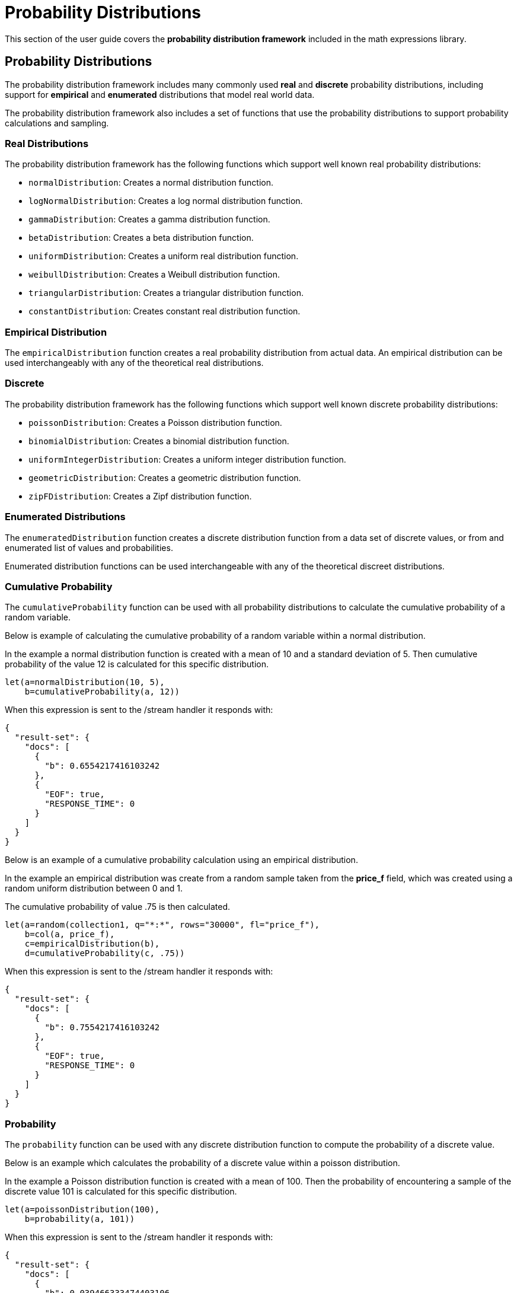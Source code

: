 = Probability Distributions
// Licensed to the Apache Software Foundation (ASF) under one
// or more contributor license agreements.  See the NOTICE file
// distributed with this work for additional information
// regarding copyright ownership.  The ASF licenses this file
// to you under the Apache License, Version 2.0 (the
// "License"); you may not use this file except in compliance
// with the License.  You may obtain a copy of the License at
//
//   http://www.apache.org/licenses/LICENSE-2.0
//
// Unless required by applicable law or agreed to in writing,
// software distributed under the License is distributed on an
// "AS IS" BASIS, WITHOUT WARRANTIES OR CONDITIONS OF ANY
// KIND, either express or implied.  See the License for the
// specific language governing permissions and limitations
// under the License.

This section of the user guide covers the
*probability distribution
framework* included in the math expressions library.

== Probability Distributions

The probability distribution framework includes
many commonly used *real* and *discrete* probability
distributions, including support for *empirical* and
*enumerated* distributions that model real world data.

The probability distribution framework also includes a set
of functions that use the probability distributions
to support probability calculations and sampling.

=== Real Distributions

The probability distribution framework has the following functions
which support well known real probability distributions:

* `normalDistribution`: Creates a normal distribution function.

* `logNormalDistribution`: Creates a log normal distribution function.

* `gammaDistribution`: Creates a gamma distribution function.

* `betaDistribution`: Creates a beta distribution function.

* `uniformDistribution`: Creates a uniform real distribution function.

* `weibullDistribution`: Creates a Weibull distribution function.

* `triangularDistribution`: Creates a triangular distribution function.

* `constantDistribution`: Creates constant real distribution function.

=== Empirical Distribution

The `empiricalDistribution` function creates a real probability
distribution from actual data. An empirical distribution
can be used interchangeably with any of the theoretical
real distributions.

=== Discrete

The probability distribution framework has the following functions
which support well known discrete probability distributions:

* `poissonDistribution`: Creates a Poisson distribution function.

* `binomialDistribution`: Creates a binomial distribution function.

* `uniformIntegerDistribution`: Creates a uniform integer distribution function.

* `geometricDistribution`: Creates a geometric distribution function.

* `zipFDistribution`: Creates a Zipf distribution function.

=== Enumerated Distributions

The `enumeratedDistribution` function creates a discrete
distribution function from a data set of discrete values,
or from and enumerated list of values and probabilities.

Enumerated distribution functions can be used interchangeable
with any of the theoretical discreet distributions.

=== Cumulative Probability

The `cumulativeProbability` function can be used with all
probability distributions to calculate the
cumulative probability of a random variable.

Below is example of calculating the cumulative probability
of a random variable within a normal distribution.

In the example a normal distribution function is created
with a mean of 10 and a standard deviation of 5. Then
cumulative probability of the value 12 is calculated for this
specific distribution.

[source,text]
----
let(a=normalDistribution(10, 5),
    b=cumulativeProbability(a, 12))
----

When this expression is sent to the /stream handler it responds with:

[source,json]
----
{
  "result-set": {
    "docs": [
      {
        "b": 0.6554217416103242
      },
      {
        "EOF": true,
        "RESPONSE_TIME": 0
      }
    ]
  }
}
----

Below is an example of a cumulative probability calculation
using an empirical distribution.

In the example an empirical distribution was create from a random
sample taken from the *price_f* field, which was created
using a random uniform distribution between 0 and 1.

The cumulative probability of value .75 is then calculated.

[source,text]
----
let(a=random(collection1, q="*:*", rows="30000", fl="price_f"),
    b=col(a, price_f),
    c=empiricalDistribution(b),
    d=cumulativeProbability(c, .75))
----

When this expression is sent to the /stream handler it responds with:

[source,json]
----
{
  "result-set": {
    "docs": [
      {
        "b": 0.7554217416103242
      },
      {
        "EOF": true,
        "RESPONSE_TIME": 0
      }
    ]
  }
}
----

=== Probability

The `probability` function can be used with any discrete
distribution function to compute the probability of a
discrete value.

Below is an example which calculates the probability
of a discrete value within a poisson distribution.

In the example a Poisson distribution function is created
with a mean of 100. Then the
probability of encountering a sample of the discrete value 101 is calculated for this
specific distribution.

[source,text]
----
let(a=poissonDistribution(100),
    b=probability(a, 101))
----

When this expression is sent to the /stream handler it responds with:

[source,json]
----
{
  "result-set": {
    "docs": [
      {
        "b": 0.039466333474403106
      },
      {
        "EOF": true,
        "RESPONSE_TIME": 0
      }
    ]
  }
}
----

Below is an example of a probability calculation
using an enumerated distribution.

In the example an enumerated distribution was create from a random
sample taken from the *day_i* field, which was created
using a random uniform distribution between 0 and 30.

The probability of the discrete value 10 is then calculated.

[source,text]
----
let(a=random(collection1, q="*:*", rows="30000", fl="day_i"),
    b=col(a, day_i),
    c=enumeratedDistribution(b),
    d=probability(c, 10))
----

When this expression is sent to the /stream handler it responds with:

[source,json]
----
{
  "result-set": {
    "docs": [
      {
        "d": 0.03356666666666666
      },
      {
        "EOF": true,
        "RESPONSE_TIME": 488
      }
    ]
  }
}
----

=== Sampling

All probability distributions support sampling. The `sample`
function returns 1 or more random samples from a probability
distribution.

Below is an example of a single sample being taken from
a normal distribution.

[source,text]
----
let(a=normalDistribution(10, 5),
    b=sample(a))
----

When this expression is sent to the /stream handler it responds with:

[source,json]
----
{
  "result-set": {
    "docs": [
      {
        "b": 11.24578055004963
      },
      {
        "EOF": true,
        "RESPONSE_TIME": 0
      }
    ]
  }
}
----

Below is an example of 10 samples being taken from a normal
distribution.

[source,text]
----
let(a=normalDistribution(10, 5),
    b=sample(a, 10))
----

When this expression is sent to the /stream handler it responds with:

[source,json]
----
{
  "result-set": {
    "docs": [
      {
        "b": [
          10.18444709339441,
          9.466947971749377,
          1.2420697166234458,
          11.074501226984806,
          7.659629052136225,
          0.4440887839190708,
          13.710925254778786,
          2.089566359480239,
          0.7907293097654424,
          2.8184587681006734
        ]
      },
      {
        "EOF": true,
        "RESPONSE_TIME": 3
      }
    ]
  }
}
----

=== Multivariate Normal Distribution

The multivariate normal distribution is a generalization of the
univariate normal distribution to higher dimensions.

The multivariate normal distribution models two or more random
variables that are normally distributed. The relationship between
the variables is defined by a covariance matrix.

==== Sampling

The `sample` function can be used to draw samples
from a multivariate normal distribution in much the same
way as a univariate normal distribution.
The difference is that each sample will be an array containing a sample
drawn from each of the underlying normal distributions.
If multiple samples are drawn, the `sample` function returns a matrix with a
sample in each row. Over the long term the columns of the sample
matrix will conform to the covariance matrix used to parametrize the
multivariate normal distribution.

The example below demonstrates how to initialize and draw samples
from a multivariate normal distribution.

In this example 5000 random samples are selected from a collection
of log records. Each sample contains
the fields *filesize_d* and *response_d*. The values of both fields conform
to a normal distribution.

Both fields are then vectorized. The *filesize_d* vector is stored in
variable *b* and the *response_d* variable is stored in variable *c*.

An array is created that contains the *means* of the two vectorized fields.

Then both vectors are added to a matrix which is transposed. This creates
an *observation* matrix where each row contains one observation of
*filesize_d* and *response_d*. A covariance matrix is then created from the columns of
the observation matrix with the
`cov` function. The covariance matrix describes the covariance between
filesize_d and response_d.

The `multivariateNormalDistribution` function is then called with the
array of means for the two fields and the covariance matrix.

Finally ten samples are drawn from the multivariate normal distribution. The samples
are returned as a matrix, with each row representing one sample. There are two
columns in the matrix. The first column contains samples for *filesize_d* and the second
column contains samples for *response_d*. Over the long term the covariance between
the columns will conform to the covariance matrix used to instantiate the
multivariate normal distribution.

[source,text]
----
let(a=random(collection2, q="*:*", rows="5000", fl="filesize_d, response_d"),
    b=col(a, filesize_d),
    c=col(a, response_d),
    d=array(mean(b), mean(c)),
    e=transpose(matrix(b, c)),
    f=cov(e),
    g=multiVariateNormalDistribution(d, f),
    h=sample(g, 10))
----

When this expression is sent to the /stream handler it responds with:

[source,json]
----
{
  "result-set": {
    "docs": [
      {
        "h": [
          [
            41974.85669321393,
            779.4097049705296
          ],
          [
            42869.19876441414,
            834.2599296790783
          ],
          [
            38556.30444839889,
            720.3683470060988
          ],
          [
            37689.31290928216,
            686.5549428100018
          ],
          [
            40564.74398214547,
            769.9328090774
          ]
        ]
      },
      {
        "EOF": true,
        "RESPONSE_TIME": 162
      }
    ]
  }
}
----

